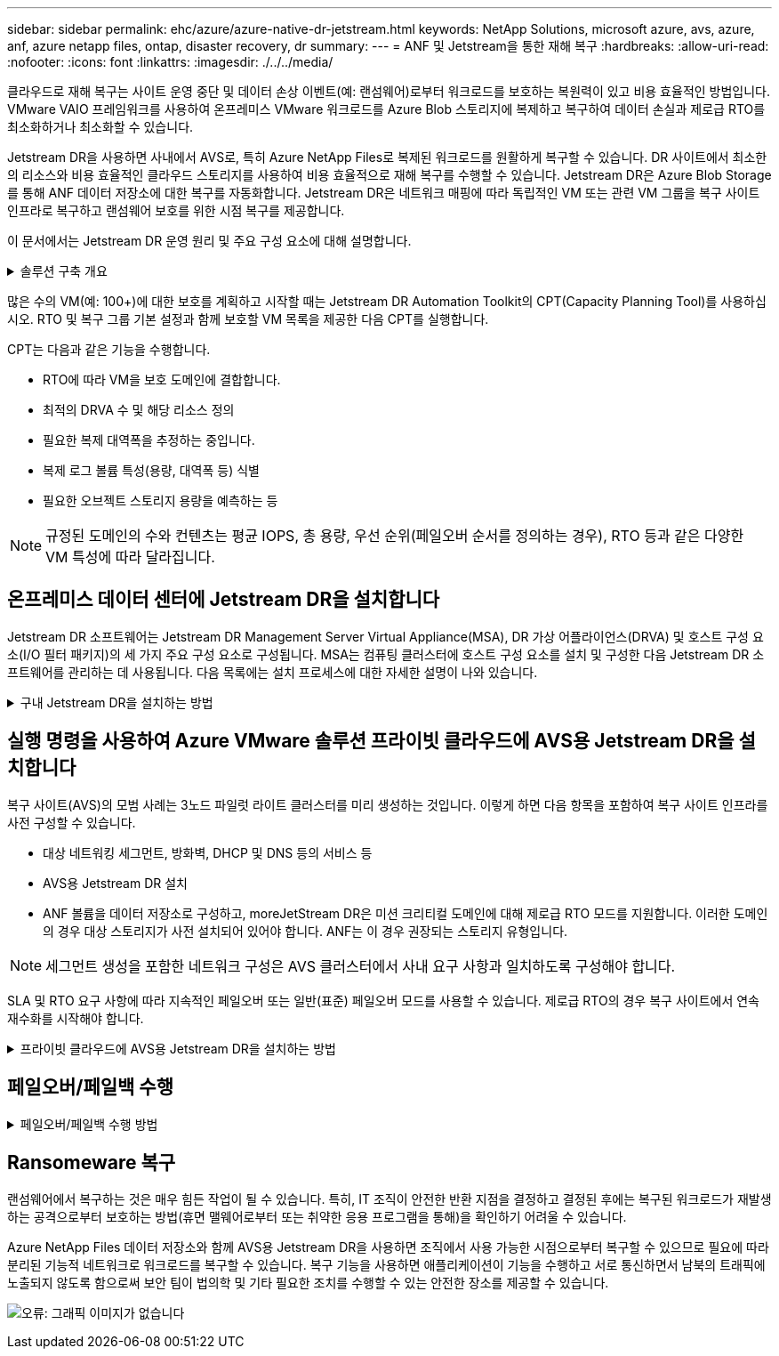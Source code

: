 ---
sidebar: sidebar 
permalink: ehc/azure/azure-native-dr-jetstream.html 
keywords: NetApp Solutions, microsoft azure, avs, azure, anf, azure netapp files, ontap, disaster recovery, dr 
summary:  
---
= ANF 및 Jetstream을 통한 재해 복구
:hardbreaks:
:allow-uri-read: 
:nofooter: 
:icons: font
:linkattrs: 
:imagesdir: ./../../media/


[role="lead"]
클라우드로 재해 복구는 사이트 운영 중단 및 데이터 손상 이벤트(예: 랜섬웨어)로부터 워크로드를 보호하는 복원력이 있고 비용 효율적인 방법입니다. VMware VAIO 프레임워크를 사용하여 온프레미스 VMware 워크로드를 Azure Blob 스토리지에 복제하고 복구하여 데이터 손실과 제로급 RTO를 최소화하거나 최소화할 수 있습니다.

Jetstream DR을 사용하면 사내에서 AVS로, 특히 Azure NetApp Files로 복제된 워크로드를 원활하게 복구할 수 있습니다. DR 사이트에서 최소한의 리소스와 비용 효율적인 클라우드 스토리지를 사용하여 비용 효율적으로 재해 복구를 수행할 수 있습니다. Jetstream DR은 Azure Blob Storage를 통해 ANF 데이터 저장소에 대한 복구를 자동화합니다. Jetstream DR은 네트워크 매핑에 따라 독립적인 VM 또는 관련 VM 그룹을 복구 사이트 인프라로 복구하고 랜섬웨어 보호를 위한 시점 복구를 제공합니다.

이 문서에서는 Jetstream DR 운영 원리 및 주요 구성 요소에 대해 설명합니다.

.솔루션 구축 개요
[%collapsible]
====
. 사내 데이터 센터에 Jetstream DR 소프트웨어를 설치합니다.
+
.. Azure Marketplace(ZIP)에서 Jetstream DR 소프트웨어 번들을 다운로드하고 지정된 클러스터에 Jetstream DR MSA(OVA)를 배포합니다.
.. I/O 필터 패키지를 사용하여 클러스터를 구성합니다(Jetstream VIB 설치).
.. DR AVS 클러스터와 동일한 영역에서 Azure Blob(Azure Storage Account)를 프로비저닝합니다.
.. DRVA 어플라이언스를 구축하고 복제 로그 볼륨(기존 데이터 저장소 또는 공유 iSCSI 스토리지의 VMDK)을 할당합니다.
.. 보호된 도메인(관련 VM 그룹)을 생성하고 DRVA 및 Azure Blob Storage/ANF를 할당합니다.
.. 보호를 시작합니다.


. Azure VMware Solution 프라이빗 클라우드에 Jetstream DR 소프트웨어를 설치합니다.
+
.. 실행 명령을 사용하여 Jetstream DR을 설치 및 구성합니다.
.. 동일한 Azure Blob 컨테이너를 추가하고 Scan Domains 옵션을 사용하여 도메인을 검색합니다.
.. 필요한 DRVA 어플라이언스를 배포합니다.
.. 사용 가능한 vSAN 또는 ANF 데이터 저장소를 사용하여 복제 로그 볼륨을 생성합니다.
.. 보호된 도메인을 가져오고 RockVA(복구 VA)를 구성하여 VM 배치에 ANF 데이터 저장소를 사용합니다.
.. 적절한 페일오버 옵션을 선택하고 제로급 RTO 도메인 또는 VM에 대한 연속 재수화를 시작합니다.


. 재해 이벤트 중에 지정된 AVS DR 사이트에서 Azure NetApp Files 데이터 저장소로 장애 조치를 트리거합니다.
. 보호된 사이트를 복구한 후 보호된 사이트에 대한 페일백을 호출합니다. 시작하기 전에 이 지침에 따라 사전 요구 사항이 충족되는지 확인합니다 https://["링크"^] 또한 Jetstream Software에서 제공하는 BWT(대역폭 테스트 도구)를 실행하여 Jetstream DR 소프트웨어와 함께 사용할 경우 Azure Blob 스토리지의 잠재적 성능과 해당 복제 대역폭을 평가합니다. 연결을 포함한 사전 요구 사항이 준비된 후에는 에서 Jetstream DR for AVS를 설정하고 구독하십시오 https://["Azure 마켓플레이스 를 참조하십시오"^]. 소프트웨어 번들을 다운로드한 후 위에 설명된 설치 프로세스를 진행합니다.


====
많은 수의 VM(예: 100+)에 대한 보호를 계획하고 시작할 때는 Jetstream DR Automation Toolkit의 CPT(Capacity Planning Tool)를 사용하십시오. RTO 및 복구 그룹 기본 설정과 함께 보호할 VM 목록을 제공한 다음 CPT를 실행합니다.

CPT는 다음과 같은 기능을 수행합니다.

* RTO에 따라 VM을 보호 도메인에 결합합니다.
* 최적의 DRVA 수 및 해당 리소스 정의
* 필요한 복제 대역폭을 추정하는 중입니다.
* 복제 로그 볼륨 특성(용량, 대역폭 등) 식별
* 필요한 오브젝트 스토리지 용량을 예측하는 등



NOTE: 규정된 도메인의 수와 컨텐츠는 평균 IOPS, 총 용량, 우선 순위(페일오버 순서를 정의하는 경우), RTO 등과 같은 다양한 VM 특성에 따라 달라집니다.



== 온프레미스 데이터 센터에 Jetstream DR을 설치합니다

Jetstream DR 소프트웨어는 Jetstream DR Management Server Virtual Appliance(MSA), DR 가상 어플라이언스(DRVA) 및 호스트 구성 요소(I/O 필터 패키지)의 세 가지 주요 구성 요소로 구성됩니다. MSA는 컴퓨팅 클러스터에 호스트 구성 요소를 설치 및 구성한 다음 Jetstream DR 소프트웨어를 관리하는 데 사용됩니다. 다음 목록에는 설치 프로세스에 대한 자세한 설명이 나와 있습니다.

.구내 Jetstream DR을 설치하는 방법
[%collapsible]
====
. 필수 구성 요소를 확인하십시오.
. 리소스 및 구성 권장 사항에 대해 용량 계획 툴을 실행합니다(선택 사항이지만 개념 증명 평가에는 권장됨).
. Jetstream DR MSA를 지정된 클러스터의 vSphere 호스트에 구축합니다.
. 브라우저에서 DNS 이름을 사용하여 MSA를 실행합니다.
. MSA에 vCenter Server를 등록합니다. 설치를 수행하려면 다음 세부 단계를 완료하십시오.
. Jetstream DR MSA를 구축하고 vCenter Server를 등록한 후에는 vSphere Web Client를 사용하여 Jetstream DR 플러그인에 액세스합니다. 이 작업은 데이터 센터 > 구성 > Jetstream DR로 이동하여 수행할 수 있습니다.
+
image:vmware-dr-image8.png["오류: 그래픽 이미지가 없습니다"]

. Jetstream DR 인터페이스에서 적절한 클러스터를 선택합니다.
+
image:vmware-dr-image9.png["오류: 그래픽 이미지가 없습니다"]

. I/O 필터 패키지를 사용하여 클러스터를 구성합니다.
+
image:vmware-dr-image10.png["오류: 그래픽 이미지가 없습니다"]

. 복구 사이트에 있는 Azure Blob Storage를 추가합니다.
. Appliances(어플라이언스) 탭에서 DR Virtual Appliance(DRVA)를 구축합니다.



NOTE: DRVA는 CPT에 의해 자동으로 생성될 수 있지만 POC 평가에서는 DR 주기를 수동으로 구성 및 실행하는 것이 좋습니다(시작 보호 > 장애 조치 > 장애 복구).

Jetstream DRVA는 데이터 복제 프로세스의 주요 기능을 용이하게 하는 가상 어플라이언스입니다. 보호되는 클러스터에는 DRVA가 하나 이상 포함되어야 하며, 일반적으로 호스트당 DRVA가 하나씩 구성됩니다. 각 DRVA는 여러 개의 보호된 도메인을 관리할 수 있습니다.

image:vmware-dr-image11.png["오류: 그래픽 이미지가 없습니다"]

이 예에서는 80개의 가상 머신에 대해 4개의 DRVA가 생성되었습니다.

. 사용 가능한 데이터 저장소 또는 독립 공유 iSCSI 스토리지 풀에서 VMDK를 사용하여 각 DRVA에 대한 복제 로그 볼륨을 생성합니다.
. 보호 도메인 탭에서 Azure Blob 저장소 사이트, DRVA 인스턴스 및 복제 로그에 대한 정보를 사용하여 필요한 수의 보호된 도메인을 만듭니다. 보호 도메인은 함께 보호되고 장애 조치/장애 복구 작업에 우선 순위가 할당된 클러스터 내의 특정 VM 또는 VM 집합을 정의합니다.
+
image:vmware-dr-image12.png["오류: 그래픽 이미지가 없습니다"]

. 보호할 VM을 선택하고 보호된 도메인의 VM 보호를 시작합니다. 그러면 지정된 Blob 저장소에 대한 데이터 복제가 시작됩니다.



NOTE: 보호 도메인의 모든 VM에 동일한 보호 모드가 사용되는지 확인합니다.


NOTE: VMDK(Write-Back) 모드에서는 더 높은 성능을 제공할 수 있습니다.

image:vmware-dr-image13.png["오류: 그래픽 이미지가 없습니다"]

복제 로그 볼륨이 고성능 스토리지에 배치되었는지 확인합니다.


NOTE: 페일오버 실행 도서를 구성하여 VM(복구 그룹)을 그룹화하고 부팅 순서 시퀀스를 설정하고 IP 구성과 함께 CPU/메모리 설정을 수정할 수 있습니다.

====


== 실행 명령을 사용하여 Azure VMware 솔루션 프라이빗 클라우드에 AVS용 Jetstream DR을 설치합니다

복구 사이트(AVS)의 모범 사례는 3노드 파일럿 라이트 클러스터를 미리 생성하는 것입니다. 이렇게 하면 다음 항목을 포함하여 복구 사이트 인프라를 사전 구성할 수 있습니다.

* 대상 네트워킹 세그먼트, 방화벽, DHCP 및 DNS 등의 서비스 등
* AVS용 Jetstream DR 설치
* ANF 볼륨을 데이터 저장소로 구성하고, moreJetStream DR은 미션 크리티컬 도메인에 대해 제로급 RTO 모드를 지원합니다. 이러한 도메인의 경우 대상 스토리지가 사전 설치되어 있어야 합니다. ANF는 이 경우 권장되는 스토리지 유형입니다.



NOTE: 세그먼트 생성을 포함한 네트워크 구성은 AVS 클러스터에서 사내 요구 사항과 일치하도록 구성해야 합니다.

SLA 및 RTO 요구 사항에 따라 지속적인 페일오버 또는 일반(표준) 페일오버 모드를 사용할 수 있습니다. 제로급 RTO의 경우 복구 사이트에서 연속 재수화를 시작해야 합니다.

.프라이빗 클라우드에 AVS용 Jetstream DR을 설치하는 방법
[%collapsible]
====
Azure VMware 솔루션 프라이빗 클라우드에 AVS용 Jetstream DR을 설치하려면 다음 단계를 수행하십시오.

. Azure 포털에서 Azure VMware 솔루션으로 이동하여 프라이빗 클라우드를 선택한 다음 명령 실행 > 패키지 > JSDR.Configuration을 선택합니다.
+

NOTE: Azure VMware 솔루션의 기본 CloudAdmin 사용자는 AVS용 Jetstream DR을 설치할 권한이 없습니다. Azure VMware 솔루션을 사용하면 Jetstream DR용 Azure VMware 솔루션 실행 명령을 호출하여 Jetstream DR을 간단하고 자동으로 설치할 수 있습니다.

+
다음 스크린샷은 DHCP 기반 IP 주소를 사용한 설치를 보여 줍니다.

+
image:vmware-dr-image14.png["오류: 그래픽 이미지가 없습니다"]

. AVS 설치를 위한 Jetstream DR이 완료되면 브라우저를 새로 고칩니다. Jetstream DR UI에 액세스하려면 SDDC 데이터 센터 > 구성 > Jetstream DR로 이동하십시오.
+
image:vmware-dr-image15.png["오류: 그래픽 이미지가 없습니다"]

. Jetstream DR 인터페이스에서 온프레미스 클러스터를 저장소 사이트로 보호하는 데 사용된 Azure Blob 저장소 계정을 추가한 다음 도메인 검사 옵션을 실행합니다.
+
image:vmware-dr-image16.png["오류: 그래픽 이미지가 없습니다"]

. 보호된 도메인을 가져온 후 DRVA 어플라이언스를 구축합니다. 이 예에서는 Jetstream DR UI를 사용하여 복구 사이트에서 수동으로 연속 재수화를 시작합니다.
+

NOTE: CPT 생성 계획을 사용하여 이러한 단계를 자동화할 수도 있습니다.

. 사용 가능한 vSAN 또는 ANF 데이터 저장소를 사용하여 복제 로그 볼륨을 생성합니다.
. 보호된 도메인을 가져오고 VM 배치에 ANF 데이터 저장소를 사용하도록 복구 VA를 구성합니다.
+
image:vmware-dr-image17.png["오류: 그래픽 이미지가 없습니다"]

+

NOTE: 선택한 세그먼트에서 DHCP가 활성화되어 있고 사용 가능한 IP가 충분한지 확인합니다. 도메인이 복구되는 동안 동적 IP가 일시적으로 사용됩니다. 복구 중인 각 VM(연속 재수화 포함)에는 개별 동적 IP가 필요합니다. 복구가 완료되면 IP가 해제되고 다시 사용할 수 있습니다.

. 적절한 페일오버 옵션(무중단 페일오버 또는 페일오버)을 선택합니다. 이 예에서는 연속 재수화(연속 페일오버)가 선택됩니다.
+
image:vmware-dr-image18.png["오류: 그래픽 이미지가 없습니다"]



====


== 페일오버/페일백 수행

.페일오버/페일백 수행 방법
[%collapsible]
====
. 사내 환경의 보호 클러스터에서 재해가 발생한 후(부분 장애 또는 전체 장애) 페일오버를 트리거합니다.
+

NOTE: CPT를 사용하여 Azure Blob Storage에서 AVS 클러스터 복구 사이트로 VM을 복구하는 페일오버 계획을 실행할 수 있습니다.

+

NOTE: AVS에서 보호된 VM이 시작될 때 장애 조치(연속 또는 표준 재수화) 후 보호가 자동으로 재개되고 Jetstream DR은 Azure Blob Storage의 해당/원래 컨테이너로 데이터를 계속 복제합니다.

+
image:vmware-dr-image19.png["오류: 그래픽 이미지가 없습니다"]

+
image:vmware-dr-image20.png["오류: 그래픽 이미지가 없습니다"]

+
작업 표시줄에 장애 조치 작업의 진행률이 표시됩니다.

. 작업이 완료되면 복구된 VM에 액세스하고 비즈니스가 정상적으로 계속됩니다.
+
image:vmware-dr-image21.png["오류: 그래픽 이미지가 없습니다"]

+
운영 사이트가 다시 가동된 후 페일백을 수행할 수 있습니다. VM 보호가 재개되고 데이터 일관성을 확인해야 합니다.

. 사내 환경을 복원합니다. 재해 발생 유형에 따라 보호 클러스터의 구성을 복원 및/또는 확인해야 할 수도 있습니다. 필요한 경우 Jetstream DR 소프트웨어를 재설치해야 할 수 있습니다.
+

NOTE: 참고: 자동화 툴킷에 제공된 RECOVERY_UTILITY_Prepare_failback" 스크립트를 사용하여 오래된 VM, 도메인 정보 등의 원래 보호 사이트를 정리할 수 있습니다.

. 복원된 온프레미스 환경에 액세스하고 Jetstream DR UI로 이동한 다음 적절한 보호 도메인을 선택합니다. 보호 사이트가 페일백될 준비가 되면 UI에서 페일백 옵션을 선택합니다.
+
image:vmware-dr-image22.png["오류: 그래픽 이미지가 없습니다"]




NOTE: CPT에서 생성한 페일백 계획을 사용하여 VM과 해당 데이터를 오브젝트 저장소에서 원래 VMware 환경으로 되돌릴 수도 있습니다.


NOTE: 복구 사이트에서 VM을 일시 중지하고 보호 사이트에서 다시 시작한 후 최대 지연 시간을 지정합니다. 여기에는 대체 작동 VM 중지 후 복제 완료, 복구 사이트를 정리하기 위한 시간, 보호 사이트에서 VM을 다시 만드는 시간이 포함됩니다. NetApp이 권장하는 값은 10분입니다.

페일백 프로세스를 완료한 다음 VM 보호 및 데이터 정합성 재개를 확인합니다.

====


== Ransomeware 복구

랜섬웨어에서 복구하는 것은 매우 힘든 작업이 될 수 있습니다. 특히, IT 조직이 안전한 반환 지점을 결정하고 결정된 후에는 복구된 워크로드가 재발생하는 공격으로부터 보호하는 방법(휴면 맬웨어로부터 또는 취약한 응용 프로그램을 통해)을 확인하기 어려울 수 있습니다.

Azure NetApp Files 데이터 저장소와 함께 AVS용 Jetstream DR을 사용하면 조직에서 사용 가능한 시점으로부터 복구할 수 있으므로 필요에 따라 분리된 기능적 네트워크로 워크로드를 복구할 수 있습니다. 복구 기능을 사용하면 애플리케이션이 기능을 수행하고 서로 통신하면서 남북의 트래픽에 노출되지 않도록 함으로써 보안 팀이 법의학 및 기타 필요한 조치를 수행할 수 있는 안전한 장소를 제공할 수 있습니다.

image:vmware-dr-image23.png["오류: 그래픽 이미지가 없습니다"]
